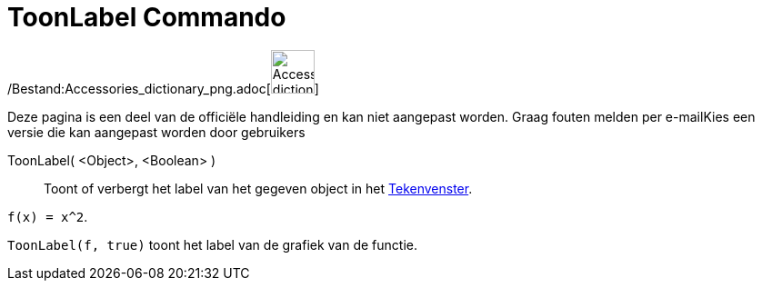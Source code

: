 = ToonLabel Commando
:page-en: commands/ShowLabel_Command
ifdef::env-github[:imagesdir: /nl/modules/ROOT/assets/images]

/Bestand:Accessories_dictionary_png.adoc[image:48px-Accessories_dictionary.png[Accessories
dictionary.png,width=48,height=48]]

Deze pagina is een deel van de officiële handleiding en kan niet aangepast worden. Graag fouten melden per
e-mail[.mw-selflink .selflink]##Kies een versie die kan aangepast worden door gebruikers##

ToonLabel( <Object>, <Boolean> )::
  Toont of verbergt het label van het gegeven object in het xref:/Tekenvenster.adoc[Tekenvenster].

[EXAMPLE]
====

`++f(x) = x^2++`.

`++ToonLabel(f, true)++` toont het label van de grafiek van de functie.

====
